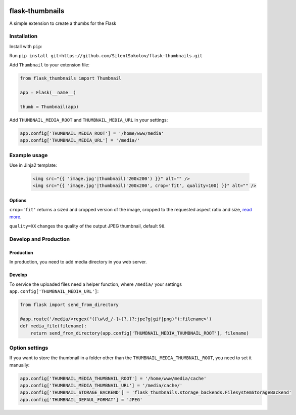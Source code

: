 .. image:: https://travis-ci.org/silentsokolov/flask-thumbnails.svg?branch=master
    :target: https://travis-ci.org/silentsokolov/flask-thumbnails

flask-thumbnails
================

A simple extension to create a thumbs for the Flask


Installation
------------

Install with ``pip``:

Run ``pip install git+https://github.com/SilentSokolov/flask-thumbnails.git``

Add ``Thumbnail`` to your extension file:

.. code:: python

    from flask_thumbnails import Thumbnail

    app = Flask(__name__)

    thumb = Thumbnail(app)

Add ``THUMBNAIL_MEDIA_ROOT`` and ``THUMBNAIL_MEDIA_URL`` in your settings:

.. code:: python

    app.config['THUMBNAIL_MEDIA_ROOT'] = '/home/www/media'
    app.config['THUMBNAIL_MEDIA_URL'] = '/media/'


Example usage
-------------

Use in Jinja2 template:

 .. code:: html

    <img src="{{ 'image.jpg'|thumbnail('200x200') }}" alt="" />
    <img src="{{ 'image.jpg'|thumbnail('200x200', crop='fit', quality=100) }}" alt="" />


Options
~~~~~~~

``crop='fit'`` returns a sized and cropped version of the image, cropped to the requested aspect ratio and size, `read more <http://pillow.readthedocs.org/en/latest/reference/ImageOps.html#PIL.ImageOps.fit>`_.

``quality=XX`` changes the quality of the output JPEG thumbnail, default ``90``.


Develop and Production
----------------------

Production
~~~~~~~~~~

In production, you need to add media directory in you web server.


Develop
~~~~~~~

To service the uploaded files need a helper function, where ``/media/`` your settings ``app.config['THUMBNAIL_MEDIA_URL']``:

.. code:: python

    from flask import send_from_directory

    @app.route('/media/<regex("([\w\d_/-]+)?.(?:jpe?g|gif|png)"):filename>')
    def media_file(filename):
        return send_from_directory(app.config['THUMBNAIL_MEDIA_THUMBNAIL_ROOT'], filename)


Option settings
---------------

If you want to store the thumbnail in a folder other than the ``THUMBNAIL_MEDIA_THUMBNAIL_ROOT``, you need to set it manually:

.. code:: python

    app.config['THUMBNAIL_MEDIA_THUMBNAIL_ROOT'] = '/home/www/media/cache'
    app.config['THUMBNAIL_MEDIA_THUMBNAIL_URL'] = '/media/cache/'
    app.config['THUMBNAIL_STORAGE_BACKEND'] = 'flask_thumbnails.storage_backends.FilesystemStorageBackend'
    app.config['THUMBNAIL_DEFAUL_FORMAT'] = 'JPEG'
